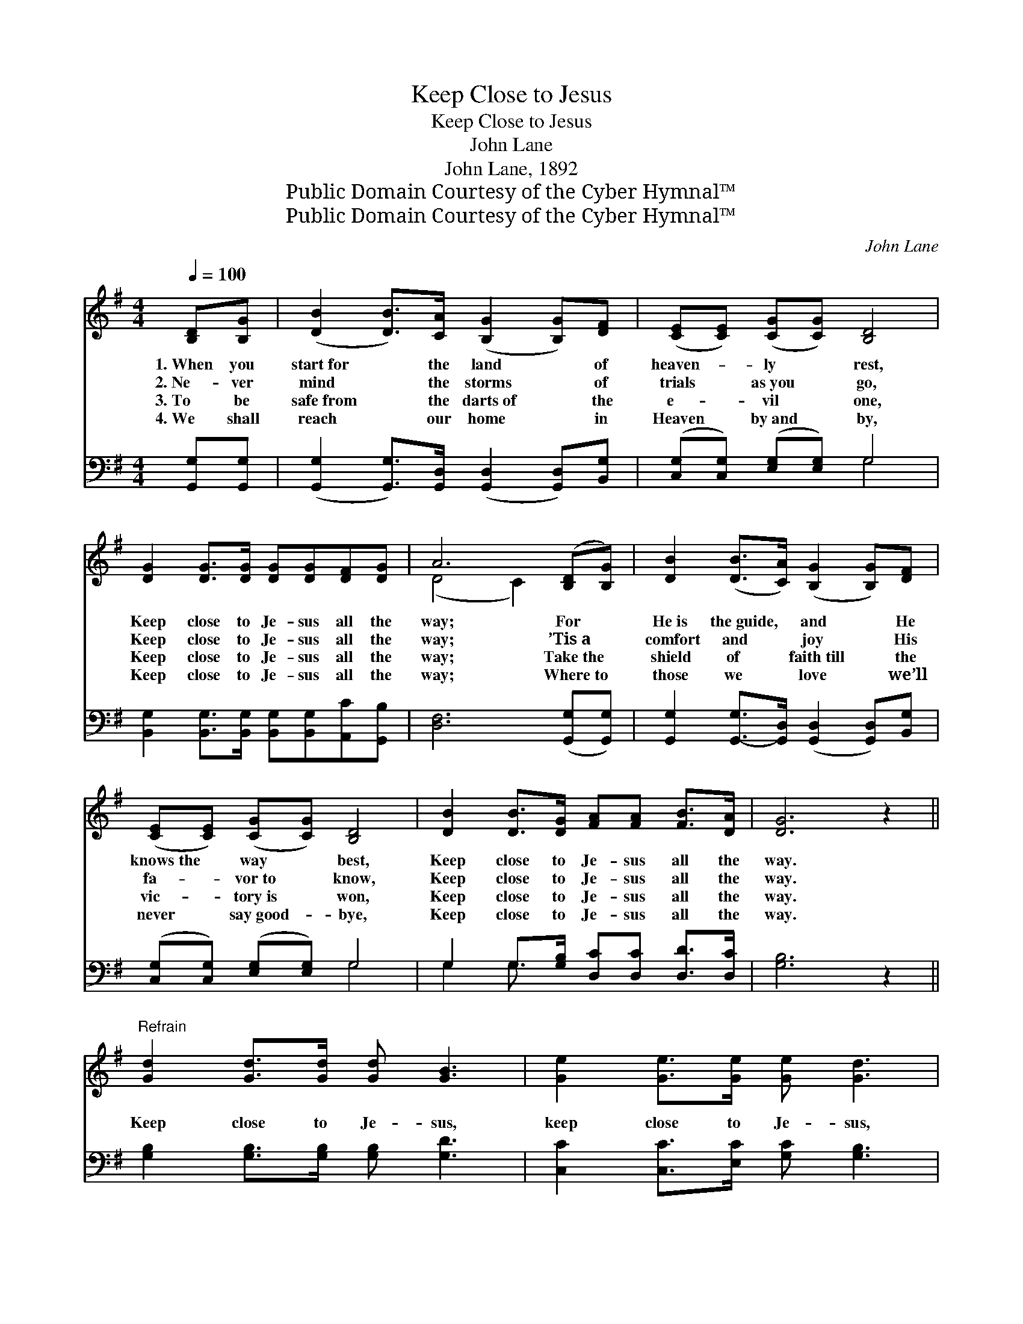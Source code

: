 X:1
T:Keep Close to Jesus
T:Keep Close to Jesus
T:John Lane
T:John Lane, 1892
T:Public Domain Courtesy of the Cyber Hymnal™
T:Public Domain Courtesy of the Cyber Hymnal™
C:John Lane
Z:Public Domain
Z:Courtesy of the Cyber Hymnal™
%%score ( 1 2 ) ( 3 4 )
L:1/8
Q:1/4=100
M:4/4
K:G
V:1 treble 
V:2 treble 
V:3 bass 
V:4 bass 
V:1
 [B,D][B,G] | ([DB]2 [DB]>)[CA] ([B,G]2 [B,G])[DF] | ([CE][CE]) ([CG][CG]) [B,D]4 | %3
w: 1.~When you|start~for * the land * of|heaven- * ly * rest,|
w: 2.~Ne- ver|mind * the storms * of|trials * as~you * go,|
w: 3.~To be|safe~from * the darts~of * the|e- * vil * one,|
w: 4.~We shall|reach * our home * in|Heaven * by~and * by,|
 [DG]2 [DG]>[DG] [DG][DG][DF][DG] | A6 ([B,D][B,G]) | [DB]2 ([DB]>[CA]) ([B,G]2 [B,G])[DF] | %6
w: Keep close to Je- sus all the|way; For *|He~is the~guide, * and * He|
w: Keep close to Je- sus all the|way; ’Tis~a *|comfort and * joy * His|
w: Keep close to Je- sus all the|way; Take~the *|shield of * faith~till * the|
w: Keep close to Je- sus all the|way; Where~to *|those we * love * we’ll|
 ([CE][CE]) ([CG][CG]) [B,D]4 | [DB]2 [DB]>[DG] [FA][FA] [FB]>[DA] | [DG]6 z2 || %9
w: knows~the * way * best,|Keep close to Je- sus all the|way.|
w: fa- * vor~to * know,|Keep close to Je- sus all the|way.|
w: vic- * tory~is * won,|Keep close to Je- sus all the|way.|
w: never * say~good- * bye,|Keep close to Je- sus all the|way.|
"^Refrain" [Gd]2 [Gd]>[Gd] [Gd] [GB]3 | [Ge]2 [Ge]>[Ge] [Ge] [Gd]3 | %11
w: ||
w: Keep close to Je- sus,|keep close to Je- sus,|
w: ||
w: ||
 [Gd]2 [Gd]>[Gd] [Gd][DB][DA][^CG] | A6 (DG) | [DB] [DB]2 [DA] [DG]2 [B,G][DF] | %14
w: |||
w: Keep close to Je- sus all the|way; By *|day or by night ne- ver|
w: |||
w: |||
 [CE]2 [CG][CG] [B,D]4 | [DB]2 [DB]>[DG] [FA][FA] [FB]>[DA] | [DG]6 |] %17
w: |||
w: turn from the right,|Keep close to Je- sus all the|way.|
w: |||
w: |||
V:2
 x2 | x8 | x8 | x8 | (D4 C2) x2 | x8 | x8 | x8 | x8 || x8 | x8 | x8 | (D4 C2) B,2 | x8 | x8 | x8 | %16
 x6 |] %17
V:3
 [G,,G,][G,,G,] | ([G,,G,]2 [G,,G,]>)[G,,D,] ([G,,D,]2 [G,,D,])[B,,G,] | %2
 ([C,G,][C,G,]) ([E,G,][E,G,]) G,4 | [B,,G,]2 [B,,G,]>[B,,G,] [B,,G,][B,,G,][A,,C][G,,B,] | %4
 [D,F,]6 ([G,,G,][G,,G,]) | [G,,G,]2 [G,,-G,]>[G,,D,] ([G,,D,]2 [G,,D,])[B,,G,] | %6
 ([C,G,][C,G,]) ([E,G,][E,G,]) G,4 | G,2 G,>[G,B,] [D,C][D,C] [D,D]>[D,C] | [G,B,]6 z2 || %9
 [G,B,]2 [G,B,]>[G,B,] [G,B,] [G,D]3 | [C,C]2 [C,C]>[E,C] [G,C] [G,B,]3 | %11
 [G,B,]2 [G,B,]>[G,B,] [G,B,]G,[F,A,][E,A,] | [D,F,]6 G,2 | G, G,2 [G,C] [G,B,]2 [G,,G,][B,,G,] | %14
 [C,G,]2 [E,G,][E,G,] G,4 | G,2 G,>[G,B,] [D,C][D,C] [D,D]>[D,C] | [G,,G,B,]6 |] %17
V:4
 x2 | x8 | x4 G,4 | x8 | x8 | x8 | x4 G,4 | G,2 G,3/2 x9/2 | x8 || x8 | x8 | x5 G, x2 | x6 G,2 | %13
 G, G,2 x5 | x4 G,4 | G,2 G,3/2 x9/2 | x6 |] %17


